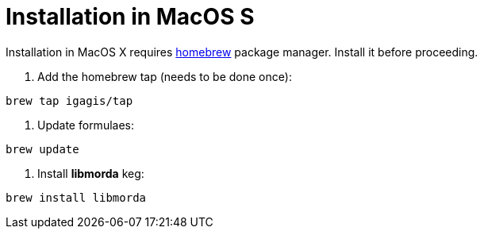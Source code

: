 # Installation in MacOS S

Installation in MacOS X requires link:http://brew.sh/[homebrew] package manager. Install it before proceeding.

. Add the homebrew tap (needs to be done once):
....
brew tap igagis/tap
....

. Update formulaes:
....
brew update
....

. Install *libmorda* keg:
....
brew install libmorda
....
